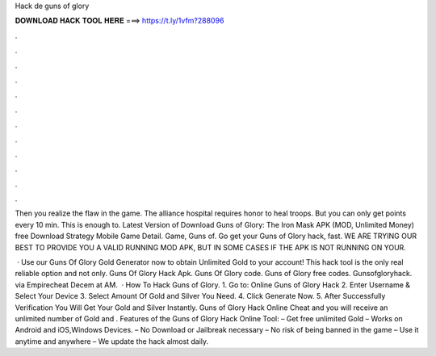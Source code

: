 Hack de guns of glory



𝐃𝐎𝐖𝐍𝐋𝐎𝐀𝐃 𝐇𝐀𝐂𝐊 𝐓𝐎𝐎𝐋 𝐇𝐄𝐑𝐄 ===> https://t.ly/1vfm?288096



.



.



.



.



.



.



.



.



.



.



.



.

Then you realize the flaw in the game. The alliance hospital requires honor to heal troops. But you can only get points every 10 min. This is enough to. Latest Version of Download Guns of Glory: The Iron Mask APK (MOD, Unlimited Money) free Download Strategy Mobile Game Detail. Game, Guns of. Go get your Guns of Glory hack, fast. WE ARE TRYING OUR BEST TO PROVIDE YOU A VALID RUNNING MOD APK, BUT IN SOME CASES IF THE APK IS NOT RUNNING ON YOUR.

 · Use our Guns Of Glory Gold Generator now to obtain Unlimited Gold to your account! This hack tool is the only real reliable option and not only. Guns Of Glory Hack Apk. Guns Of Glory code. Guns of Glory free codes. Gunsofgloryhack. via Empirecheat  Decem at AM.  · How To Hack Guns of Glory. 1. Go to: Online Guns of Glory Hack 2. Enter Username & Select Your Device 3. Select Amount Of Gold and Silver You Need. 4. Click Generate Now. 5. After Successfully Verification You Will Get Your Gold and Silver Instantly. Guns of Glory Hack Online Cheat and you will receive an unlimited number of Gold and . Features of the Guns of Glory Hack Online Tool: – Get free unlimited Gold – Works on Android and iOS,Windows Devices. – No Download or Jailbreak necessary – No risk of being banned in the game – Use it anytime and anywhere – We update the hack almost daily. 
